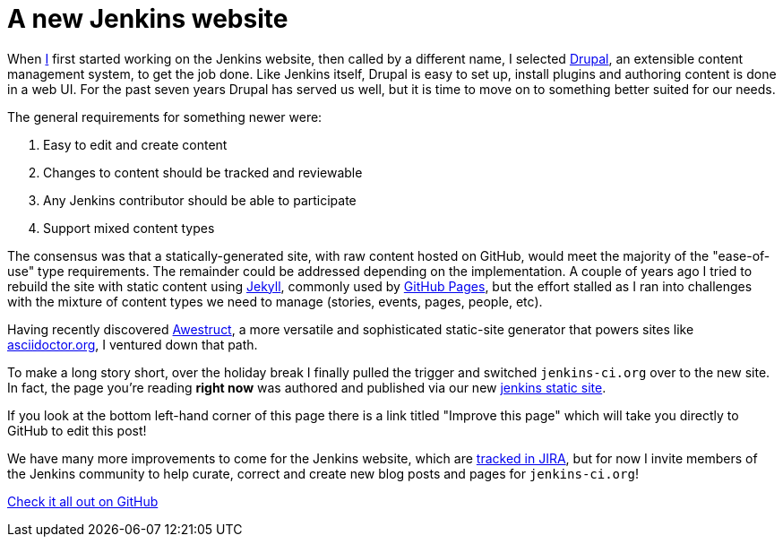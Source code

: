 = A new Jenkins website
:page-tags: www
:page-author: rtyler


When link:https://github.com/rtyler[I] first started working on the Jenkins
website, then called by a different name, I selected
link:https://drupal.org[Drupal], an extensible content management system, to
get the job done. Like Jenkins itself, Drupal is easy to set up, install
plugins and authoring content is done in a web UI. For the past seven years Drupal
has served us well, but it is time to move on to something better suited for our needs.

The general requirements for something newer were:

. Easy to edit and create content
. Changes to content should be tracked and reviewable
. Any Jenkins contributor should be able to participate
. Support mixed content types


The consensus was that a statically-generated site, with raw content hosted on
GitHub, would meet the majority of the "ease-of-use" type requirements. The
remainder could be addressed depending on the implementation. A couple of years
ago I tried to rebuild the site with static content using
link:https://github.com/jekyll/jekyll[Jekyll], commonly used by
link:https://pages.github.com/[GitHub Pages], but the effort stalled as I ran
into challenges with the mixture of content types we need to manage (stories,
events, pages, people, etc).

Having recently discovered link:http://awestruct.org/[Awestruct], a more
versatile and sophisticated static-site generator that powers sites like
link:https://asciidoctor.org[asciidoctor.org], I ventured down that path.

To make a long story short, over the holiday break I finally pulled the trigger
and switched `jenkins-ci.org` over to the new site. In fact, the page you're
reading *right now* was authored and published via our new
link:https://github.com/jenkins-infra/jenkins.io[jenkins static site].

If you look at the bottom left-hand corner of this page
there is a link titled "Improve this page" which will take you directly to
GitHub to edit this post!

We have many more improvements to come for the Jenkins website, which are
link:https://issues.jenkins.io/secure/RapidBoard.jspa?rapidView=1&projectKey=WEBSITE[tracked
in JIRA], but for now I invite members of the Jenkins community to help curate,
correct and create new blog posts and pages for `jenkins-ci.org`!


link:https://github.com/jenkins-infra/jenkins.io[Check it all out on GitHub]
